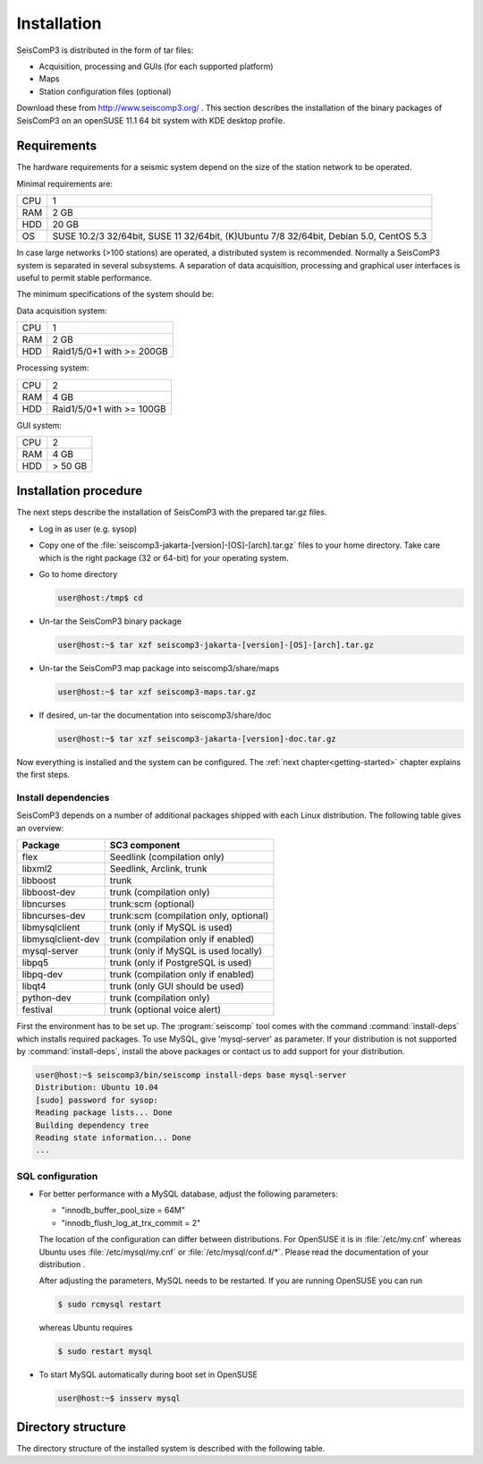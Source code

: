 ************
Installation
************

SeisComP3 is distributed in the form of tar files:

* Acquisition, processing and GUIs (for each supported platform)
* Maps
* Station configuration files (optional)

Download these from http://www.seiscomp3.org/ .
This section describes the installation of the binary packages of SeisComP3 on
an openSUSE 11.1 64 bit system with KDE desktop profile.

Requirements
============

The hardware requirements for a seismic system depend on the size of the
station network to be operated.

Minimal requirements are:

+-----+----------------------------------------------------------------------------------------+
| CPU | 1                                                                                      |
+-----+----------------------------------------------------------------------------------------+
| RAM | 2 GB                                                                                   |
+-----+----------------------------------------------------------------------------------------+
| HDD | 20 GB                                                                                  |
+-----+----------------------------------------------------------------------------------------+
| OS  | SUSE 10.2/3 32/64bit, SUSE 11 32/64bit, (K)Ubuntu 7/8 32/64bit, Debian 5.0, CentOS 5.3 |
+-----+----------------------------------------------------------------------------------------+

In case large networks (>100 stations) are operated, a distributed system is
recommended. Normally a SeisComP3 system is separated in several subsystems.
A separation of data acquisition, processing and graphical user interfaces is
useful to permit stable performance.

The minimum specifications of the system should be:

Data acquisition system:

+-----+----------------------------------------------------------------+
| CPU | 1                                                              |
+-----+----------------------------------------------------------------+
| RAM | 2 GB                                                           |
+-----+----------------------------------------------------------------+
| HDD | Raid1/5/0+1 with >= 200GB                                      |
+-----+----------------------------------------------------------------+


Processing system:

+-----+----------------------------------------------------------------+
| CPU | 2                                                              |
+-----+----------------------------------------------------------------+
| RAM | 4 GB                                                           |
+-----+----------------------------------------------------------------+
| HDD | Raid1/5/0+1 with >= 100GB                                      |
+-----+----------------------------------------------------------------+

GUI system:

+-----+----------------------------------------------------------------+
| CPU | 2                                                              |
+-----+----------------------------------------------------------------+
| RAM | 4 GB                                                           |
+-----+----------------------------------------------------------------+
| HDD | > 50 GB                                                        |
+-----+----------------------------------------------------------------+



Installation procedure
======================

The next steps describe the installation of SeisComP3 with the prepared
tar.gz files.

* Log in as user (e.g. sysop)
* Copy one of the :file:`seiscomp3-jakarta-[version]-[OS]-[arch].tar.gz` files to
  your home directory. Take care which is the right package (32 or 64-bit) for
  your operating system.

* Go to home directory
     
  .. code-block:: sh
  
     user@host:/tmp$ cd

* Un-tar the SeisComP3 binary package
   
  .. code-block:: sh

     user@host:~$ tar xzf seiscomp3-jakarta-[version]-[OS]-[arch].tar.gz

* Un-tar the SeisComP3 map package into seiscomp3/share/maps

  .. code-block:: sh

     user@host:~$ tar xzf seiscomp3-maps.tar.gz

* If desired, un-tar the documentation into seiscomp3/share/doc

  .. code-block:: sh

     user@host:~$ tar xzf seiscomp3-jakarta-[version]-doc.tar.gz

Now everything is installed and the system can be configured. The :ref:`next chapter<getting-started>`
chapter explains the first steps.


Install dependencies
--------------------

SeisComP3 depends on a number of additional packages shipped with each Linux
distribution. The following table gives an overview:

+-----------------------------+----------------------------------------+
| Package                     | SC3 component                          |
+=============================+========================================+
| flex                        | Seedlink (compilation only)            |
+-----------------------------+----------------------------------------+
| libxml2                     | Seedlink, Arclink, trunk               |
+-----------------------------+----------------------------------------+
| libboost                    | trunk                                  |
+-----------------------------+----------------------------------------+
| libboost-dev                | trunk (compilation only)               |
+-----------------------------+----------------------------------------+
| libncurses                  | trunk:scm (optional)                   |
+-----------------------------+----------------------------------------+
| libncurses-dev              | trunk:scm (compilation only, optional) |
+-----------------------------+----------------------------------------+
| libmysqlclient              | trunk (only if MySQL is used)          |
+-----------------------------+----------------------------------------+
| libmysqlclient-dev          | trunk (compilation only if enabled)    |
+-----------------------------+----------------------------------------+
| mysql-server                | trunk (only if MySQL is used locally)  |
+-----------------------------+----------------------------------------+
| libpq5                      | trunk (only if PostgreSQL is used)     |
+-----------------------------+----------------------------------------+
| libpq-dev                   | trunk (compilation only if enabled)    |
+-----------------------------+----------------------------------------+
| libqt4                      | trunk (only GUI should be used)        |
+-----------------------------+----------------------------------------+
| python-dev                  | trunk (compilation only)               |
+-----------------------------+----------------------------------------+
| festival                    | trunk (optional voice alert)           |
+-----------------------------+----------------------------------------+


First the environment has to be set up. The :program:`seiscomp` tool comes with
the command :command:`install-deps` which installs required packages.
To use MySQL, give 'mysql-server' as parameter. If your distribution is not
supported by :command:`install-deps`, install the above packages or contact us
to add support for your distribution.

.. code-block:: sh

   user@host:~$ seiscomp3/bin/seiscomp install-deps base mysql-server
   Distribution: Ubuntu 10.04
   [sudo] password for sysop:
   Reading package lists... Done
   Building dependency tree
   Reading state information... Done
   ...


SQL configuration
-----------------

* For better performance with a MySQL database, adjust the following parameters:

  * "innodb_buffer_pool_size = 64M"
  * "innodb_flush_log_at_trx_commit = 2"

  The location of the configuration can differ between distributions. For
  OpenSUSE it is in :file:`/etc/my.cnf` whereas Ubuntu uses
  :file:`/etc/mysql/my.cnf`  or :file:`/etc/mysql/conf.d/*`. Please
  read the documentation of your distribution .

  After adjusting the parameters, MySQL needs to be restarted. If you are
  running OpenSUSE you can run

  .. code-block:: sh

     $ sudo rcmysql restart

  whereas Ubuntu requires

  .. code-block:: sh

     $ sudo restart mysql


* To start MySQL automatically during boot set in OpenSUSE

  .. code-block:: sh

     user@host:~$ insserv mysql


Directory structure
===================

The directory structure of the installed system is described with the
following table.

+---------------------+--------------------------------------------------------------------+
| Directory           | Description                                                        |
+=====================+====================================================================+
| *bin*               | The user module binaries.                                          |
+---------------------+--------------------------------------------------------------------+
| *lib*               | The base library directory used by all modules.                    |
+---------------------+--------------------------------------------------------------------+
| *lib/python*        | The python library directory.                                       |
+---------------------+--------------------------------------------------------------------+
| *man*               | The manual pages.                                                  |
+---------------------+--------------------------------------------------------------------+
| *sbin*              | The system/service/server binaries such as seedlink.               |
+---------------------+--------------------------------------------------------------------+
| *var*               | Variable files whose content is expected to continually change.    |
+---------------------+--------------------------------------------------------------------+
| *var/log*           | Log files of started modules. Usually modules log either to syslog |
|                     | or ~/.seiscomp3/log. This directory contains the logs of the start |
|                     | of each module.                                                    |
+---------------------+--------------------------------------------------------------------+
| *var/lib*           | Default directory for files created by modules such as the         |
|                     | waveform ringbuffer of SeedLink or the waveform archive created    |
|                     | by slarchive.                                                      |
+---------------------+--------------------------------------------------------------------+
| *var/run*           | Contains the .run and .pid files of modules started by             |
|                     | :program:`seiscomp`.                                               |
+---------------------+--------------------------------------------------------------------+
| *include*           | SDK header files for all libraries.                                |
+---------------------+--------------------------------------------------------------------+
| *share*             | Application data such as maps, cities.xml and others.              |
+---------------------+--------------------------------------------------------------------+
| *share/templates*   | Template files used by e.g. SeedLink to create its native          |
|                     | configuration.                                                     |
+---------------------+--------------------------------------------------------------------+
| *etc*               | Configuration directory.                                           |
+---------------------+--------------------------------------------------------------------+
| *etc/descriptions*  | Contains all XML module descriptions.                              |
+---------------------+--------------------------------------------------------------------+
| *etc/defaults*      | The default configuration files. This directory is read as first   |
|                     | when a module starts.                                              |
+---------------------+--------------------------------------------------------------------+
| *etc/init*          | Module init scripts called by :program:`seiscomp`.                 |
+---------------------+--------------------------------------------------------------------+
| *etc/key*           | Station configurations and module bindings.                        |
+---------------------+--------------------------------------------------------------------+
